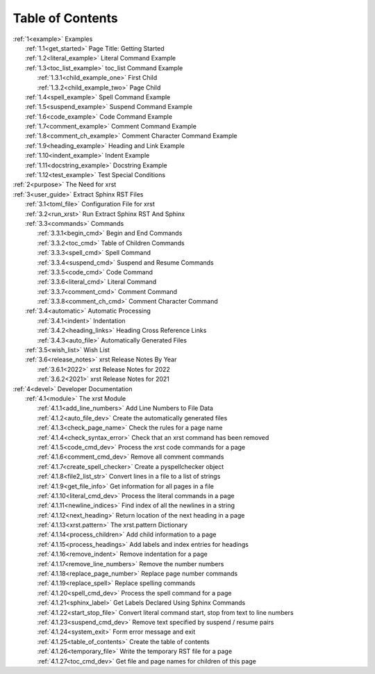 .. |space| unicode:: 0xA0

.. _xrst_table_of_contents-title:

Table of Contents
*****************
| :ref:`1<example>` Examples
|    :ref:`1.1<get_started>` Page Title: Getting Started
|    :ref:`1.2<literal_example>` Literal Command Example
|    :ref:`1.3<toc_list_example>` toc_list Command Example
|       :ref:`1.3.1<child_example_one>` First Child
|       :ref:`1.3.2<child_example_two>` Page Child
|    :ref:`1.4<spell_example>` Spell Command Example
|    :ref:`1.5<suspend_example>` Suspend Command Example
|    :ref:`1.6<code_example>` Code Command Example
|    :ref:`1.7<comment_example>` Comment Command Example
|    :ref:`1.8<comment_ch_example>` Comment Character Command Example
|    :ref:`1.9<heading_example>` Heading and Link Example
|    :ref:`1.10<indent_example>` Indent Example
|    :ref:`1.11<docstring_example>` Docstring Example
|    :ref:`1.12<test_example>` Test Special Conditions
| :ref:`2<purpose>` The Need for xrst
| :ref:`3<user_guide>` Extract Sphinx RST Files
|    :ref:`3.1<toml_file>` Configuration File for xrst
|    :ref:`3.2<run_xrst>` Run Extract Sphinx RST And Sphinx
|    :ref:`3.3<commands>` Commands
|       :ref:`3.3.1<begin_cmd>` Begin and End Commands
|       :ref:`3.3.2<toc_cmd>` Table of Children Commands
|       :ref:`3.3.3<spell_cmd>` Spell Command
|       :ref:`3.3.4<suspend_cmd>` Suspend and Resume Commands
|       :ref:`3.3.5<code_cmd>` Code Command
|       :ref:`3.3.6<literal_cmd>` Literal Command
|       :ref:`3.3.7<comment_cmd>` Comment Command
|       :ref:`3.3.8<comment_ch_cmd>` Comment Character Command
|    :ref:`3.4<automatic>` Automatic Processing
|       :ref:`3.4.1<indent>` Indentation
|       :ref:`3.4.2<heading_links>` Heading Cross Reference Links
|       :ref:`3.4.3<auto_file>` Automatically Generated Files
|    :ref:`3.5<wish_list>` Wish List
|    :ref:`3.6<release_notes>` xrst Release Notes By Year
|       :ref:`3.6.1<2022>` xrst Release Notes for 2022
|       :ref:`3.6.2<2021>` xrst Release Notes for 2021
| :ref:`4<devel>` Developer Documentation
|    :ref:`4.1<module>` The xrst Module
|       :ref:`4.1.1<add_line_numbers>` Add Line Numbers to File Data
|       :ref:`4.1.2<auto_file_dev>` Create the automatically generated files
|       :ref:`4.1.3<check_page_name>` Check the rules for a page name
|       :ref:`4.1.4<check_syntax_error>` Check that an xrst command has been removed
|       :ref:`4.1.5<code_cmd_dev>` Process the xrst code commands for a page
|       :ref:`4.1.6<comment_cmd_dev>` Remove all comment commands
|       :ref:`4.1.7<create_spell_checker>` Create a pyspellchecker object
|       :ref:`4.1.8<file2_list_str>` Convert lines in a file to a list of strings
|       :ref:`4.1.9<get_file_info>` Get information for all pages in a file
|       :ref:`4.1.10<literal_cmd_dev>` Process the literal commands in a page
|       :ref:`4.1.11<newline_indices>` Find index of all the newlines in a string
|       :ref:`4.1.12<next_heading>` Return location of the next heading in a page
|       :ref:`4.1.13<xrst.pattern>` The xrst.pattern Dictionary
|       :ref:`4.1.14<process_children>` Add child information to a page
|       :ref:`4.1.15<process_headings>` Add labels and index entries for headings
|       :ref:`4.1.16<remove_indent>` Remove indentation for a page
|       :ref:`4.1.17<remove_line_numbers>` Remove the number numbers
|       :ref:`4.1.18<replace_page_number>` Replace page number commands
|       :ref:`4.1.19<replace_spell>` Replace spelling commands
|       :ref:`4.1.20<spell_cmd_dev>` Process the spell command for a page
|       :ref:`4.1.21<sphinx_label>` Get Labels Declared Using Sphinx Commands
|       :ref:`4.1.22<start_stop_file>` Convert literal command start, stop from text to line numbers
|       :ref:`4.1.23<suspend_cmd_dev>` Remove text specified by suspend / resume pairs
|       :ref:`4.1.24<system_exit>` Form error message and exit
|       :ref:`4.1.25<table_of_contents>` Create the table of contents
|       :ref:`4.1.26<temporary_file>` Write the temporary RST file for a page
|       :ref:`4.1.27<toc_cmd_dev>` Get file and page names for children of this page

